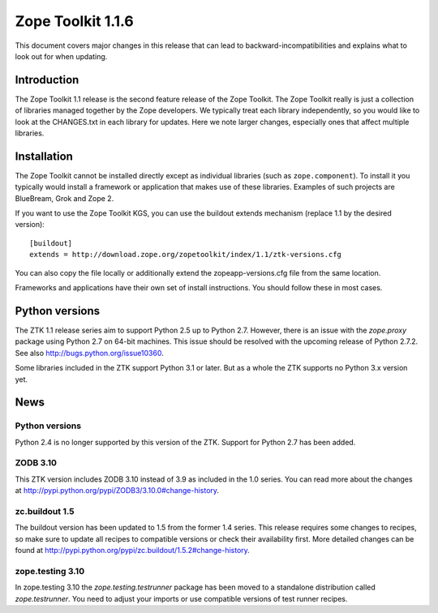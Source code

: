 .. This file is generated. Please do not edit manually or check in.


.. _overview-1.1.6:

Zope Toolkit 1.1.6
==================

This document covers major changes in this release that can lead to
backward-incompatibilities and explains what to look out for when updating.

.. This document contains release-specific information about the Zope Toolkit.
   It is intended for automatic inclusion by the ZTK sphinx-based
   documentation.


Introduction
------------

The Zope Toolkit 1.1 release is the second feature release of the Zope
Toolkit. The Zope Toolkit really is just a collection of libraries
managed together by the Zope developers. We typically treat each
library independently, so you would like to look at the CHANGES.txt in
each library for updates. Here we note larger changes, especially ones
that affect multiple libraries.

Installation
------------

The Zope Toolkit cannot be installed directly except as individual
libraries (such as ``zope.component``). To install it you typically
would install a framework or application that makes use of these
libraries. Examples of such projects are BlueBream, Grok and Zope 2.

If you want to use the Zope Toolkit KGS, you can use the buildout
extends mechanism (replace 1.1 by the desired version)::

  [buildout]
  extends = http://download.zope.org/zopetoolkit/index/1.1/ztk-versions.cfg

You can also copy the file locally or additionally extend the
zopeapp-versions.cfg file from the same location.

Frameworks and applications have their own set of install instructions. You
should follow these in most cases.

Python versions
---------------

The ZTK 1.1 release series aim to support Python 2.5 up to Python 2.7. However,
there is an issue with the `zope.proxy` package using Python 2.7 on 64-bit
machines. This issue should be resolved with the upcoming release of Python
2.7.2. See also http://bugs.python.org/issue10360.

Some libraries included in the ZTK support Python 3.1 or later. But as a whole
the ZTK supports no Python 3.x version yet.

News
----

Python versions
~~~~~~~~~~~~~~~

Python 2.4 is no longer supported by this version of the ZTK. Support for
Python 2.7 has been added.

ZODB 3.10
~~~~~~~~~

This ZTK version includes ZODB 3.10 instead of 3.9 as included in the 1.0
series. You can read more about the changes at
http://pypi.python.org/pypi/ZODB3/3.10.0#change-history.

zc.buildout 1.5
~~~~~~~~~~~~~~~

The buildout version has been updated to 1.5 from the former 1.4 series. This
release requires some changes to recipes, so make sure to update all recipes to
compatible versions or check their availability first. More detailed changes
can be found at http://pypi.python.org/pypi/zc.buildout/1.5.2#change-history.

zope.testing 3.10
~~~~~~~~~~~~~~~~~

In zope.testing 3.10 the `zope.testing.testrunner` package has been moved to
a standalone distribution called `zope.testrunner`. You need to adjust your
imports or use compatible versions of test runner recipes.
